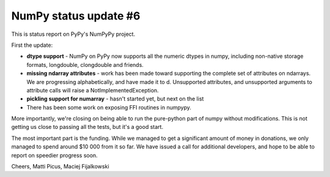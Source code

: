 NumPy status update #6
----------------------

This is status report on PyPy's NumPyPy project.

First the update:

* **dtype support** - NumPy on PyPy now supports all the numeric dtypes in numpy,
  including non-native storage formats, longdouble, clongdouble and friends.

* **missing ndarray attributes** - work has been made toward supporting the 
  complete set of attributes
  on ndarrays. We are progressing alphabetically, and have made it to d.
  Unsupported attributes, and unsupported arguments to attribute calls
  will raise a NotImplementedException.

* **pickling support for numarray** - hasn't started yet, but next on the list

* There has been some work on exposing FFI routines in numpypy.

More importantly, we're closing on being able to run the pure-python part of
numpy without modifications. This is not getting us close to passing all
the tests, but it's a good start.

The most important part is the funding. While we managed to get a significant
amount of money in donations, we only managed to spend around $10 000 from it
so far. We have issued a call for additional developers, and hope to be able to
report on speedier progress soon.

Cheers,
Matti Picus, Maciej Fijalkowski
